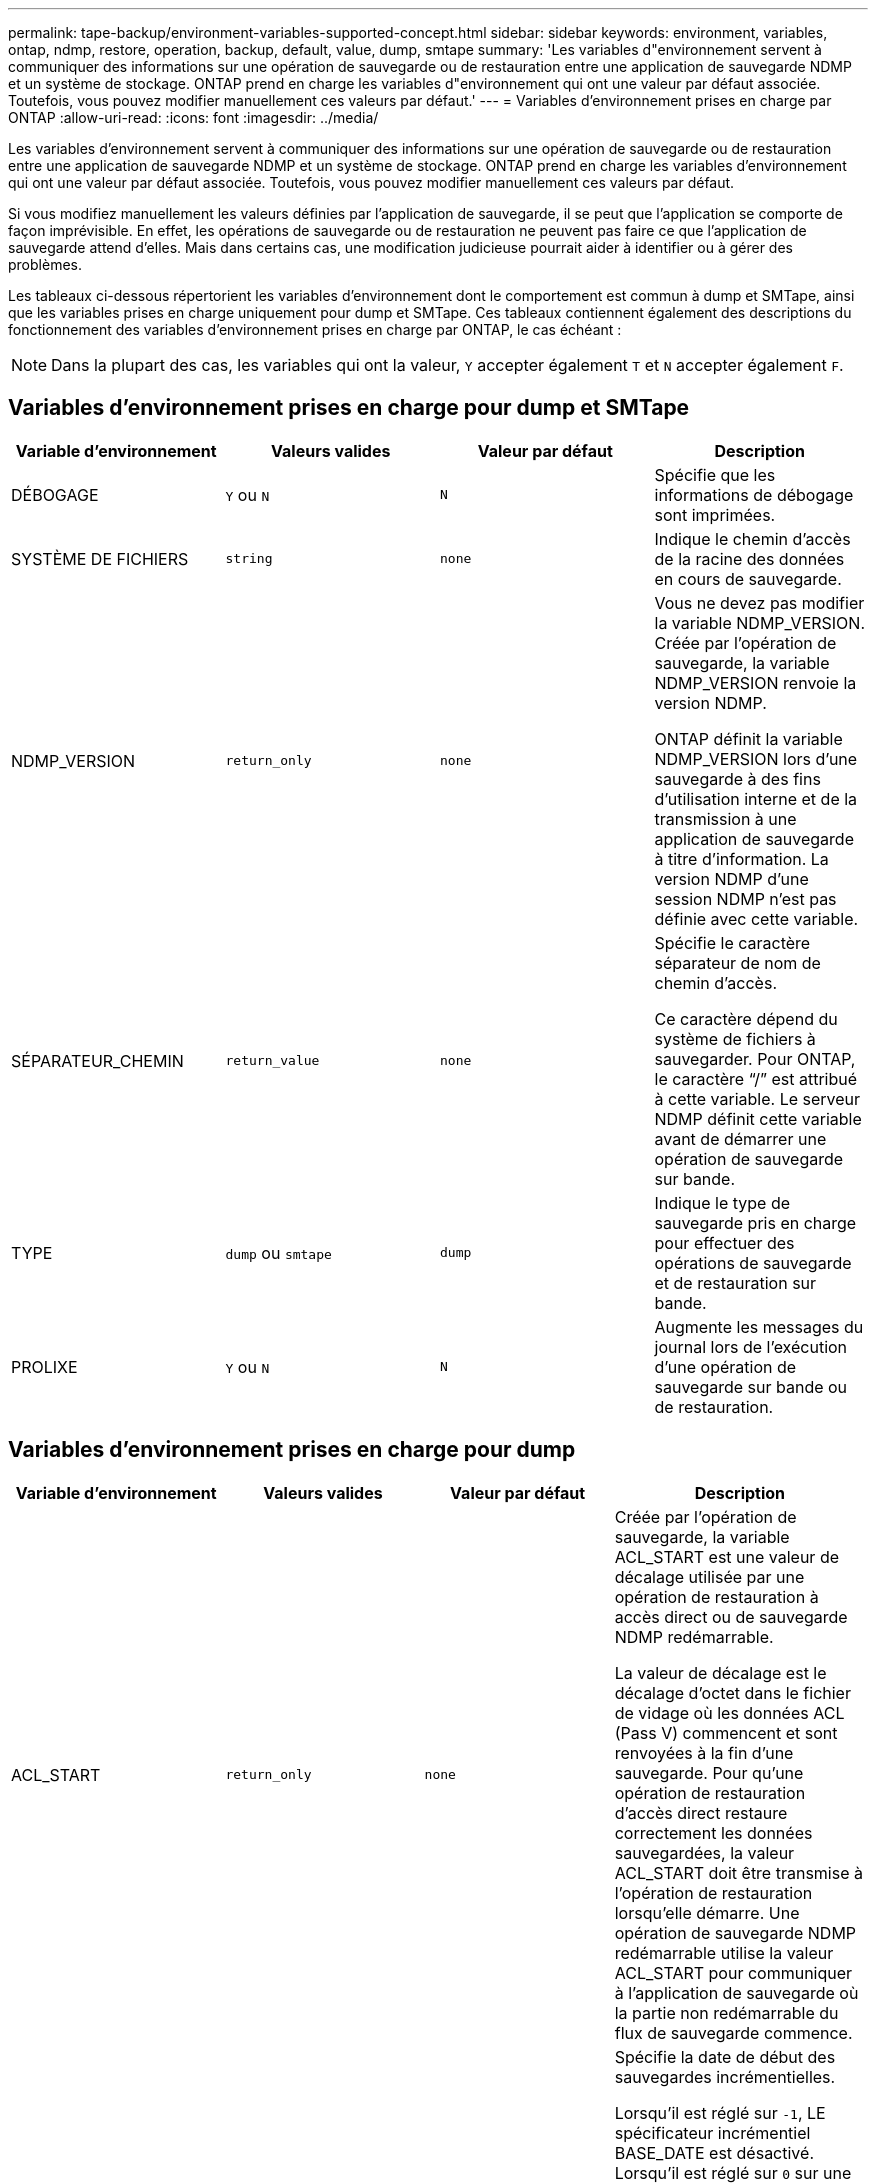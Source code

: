 ---
permalink: tape-backup/environment-variables-supported-concept.html 
sidebar: sidebar 
keywords: environment, variables, ontap, ndmp, restore, operation, backup, default, value, dump, smtape 
summary: 'Les variables d"environnement servent à communiquer des informations sur une opération de sauvegarde ou de restauration entre une application de sauvegarde NDMP et un système de stockage. ONTAP prend en charge les variables d"environnement qui ont une valeur par défaut associée. Toutefois, vous pouvez modifier manuellement ces valeurs par défaut.' 
---
= Variables d'environnement prises en charge par ONTAP
:allow-uri-read: 
:icons: font
:imagesdir: ../media/


[role="lead"]
Les variables d'environnement servent à communiquer des informations sur une opération de sauvegarde ou de restauration entre une application de sauvegarde NDMP et un système de stockage. ONTAP prend en charge les variables d'environnement qui ont une valeur par défaut associée. Toutefois, vous pouvez modifier manuellement ces valeurs par défaut.

Si vous modifiez manuellement les valeurs définies par l'application de sauvegarde, il se peut que l'application se comporte de façon imprévisible. En effet, les opérations de sauvegarde ou de restauration ne peuvent pas faire ce que l'application de sauvegarde attend d'elles. Mais dans certains cas, une modification judicieuse pourrait aider à identifier ou à gérer des problèmes.

Les tableaux ci-dessous répertorient les variables d'environnement dont le comportement est commun à dump et SMTape, ainsi que les variables prises en charge uniquement pour dump et SMTape. Ces tableaux contiennent également des descriptions du fonctionnement des variables d'environnement prises en charge par ONTAP, le cas échéant :

[NOTE]
====
Dans la plupart des cas, les variables qui ont la valeur, `Y` accepter également `T` et `N` accepter également `F`.

====


== Variables d'environnement prises en charge pour dump et SMTape

|===
| Variable d'environnement | Valeurs valides | Valeur par défaut | Description 


 a| 
DÉBOGAGE
 a| 
`Y` ou `N`
 a| 
`N`
 a| 
Spécifie que les informations de débogage sont imprimées.



 a| 
SYSTÈME DE FICHIERS
 a| 
`string`
 a| 
`none`
 a| 
Indique le chemin d'accès de la racine des données en cours de sauvegarde.



 a| 
NDMP_VERSION
 a| 
`return_only`
 a| 
`none`
 a| 
Vous ne devez pas modifier la variable NDMP_VERSION. Créée par l'opération de sauvegarde, la variable NDMP_VERSION renvoie la version NDMP.

ONTAP définit la variable NDMP_VERSION lors d'une sauvegarde à des fins d'utilisation interne et de la transmission à une application de sauvegarde à titre d'information. La version NDMP d'une session NDMP n'est pas définie avec cette variable.



 a| 
SÉPARATEUR_CHEMIN
 a| 
`return_value`
 a| 
`none`
 a| 
Spécifie le caractère séparateur de nom de chemin d'accès.

Ce caractère dépend du système de fichiers à sauvegarder. Pour ONTAP, le caractère "`/`" est attribué à cette variable. Le serveur NDMP définit cette variable avant de démarrer une opération de sauvegarde sur bande.



 a| 
TYPE
 a| 
`dump` ou `smtape`
 a| 
`dump`
 a| 
Indique le type de sauvegarde pris en charge pour effectuer des opérations de sauvegarde et de restauration sur bande.



 a| 
PROLIXE
 a| 
`Y` ou `N`
 a| 
`N`
 a| 
Augmente les messages du journal lors de l'exécution d'une opération de sauvegarde sur bande ou de restauration.

|===


== Variables d'environnement prises en charge pour dump

|===
| Variable d'environnement | Valeurs valides | Valeur par défaut | Description 


 a| 
ACL_START
 a| 
`return_only`
 a| 
`none`
 a| 
Créée par l'opération de sauvegarde, la variable ACL_START est une valeur de décalage utilisée par une opération de restauration à accès direct ou de sauvegarde NDMP redémarrable.

La valeur de décalage est le décalage d'octet dans le fichier de vidage où les données ACL (Pass V) commencent et sont renvoyées à la fin d'une sauvegarde. Pour qu'une opération de restauration d'accès direct restaure correctement les données sauvegardées, la valeur ACL_START doit être transmise à l'opération de restauration lorsqu'elle démarre. Une opération de sauvegarde NDMP redémarrable utilise la valeur ACL_START pour communiquer à l'application de sauvegarde où la partie non redémarrable du flux de sauvegarde commence.



 a| 
DATE_DE_BASE
 a| 
`0`, `-1`, ou `DUMP_DATE` valeur
 a| 
`-1`
 a| 
Spécifie la date de début des sauvegardes incrémentielles.

Lorsqu'il est réglé sur `-1`, LE spécificateur incrémentiel BASE_DATE est désactivé. Lorsqu'il est réglé sur `0` sur une sauvegarde de niveau 0, les sauvegardes incrémentielles sont activées. Après la sauvegarde initiale, la valeur de la variable DUMP_DATE de la sauvegarde incrémentielle précédente est affectée à la variable BASE_DATE.

Ces variables constituent une alternative aux sauvegardes incrémentielles BASÉES SUR LE NIVEAU/MISE À JOUR.



 a| 
DIRECTE
 a| 
`Y` ou `N`
 a| 
`N`
 a| 
Indique qu'une restauration doit être envoyée rapidement vers l'emplacement de la bande sur lequel se trouvent les données du fichier au lieu d'analyser la bande entière.

Pour que la restauration puisse fonctionner, l'application de sauvegarde doit fournir des informations de positionnement. Si cette variable est définie sur `Y`, l'application de sauvegarde indique les noms de fichier ou de répertoire et les informations de positionnement.



 a| 
NOM_DMP
 a| 
`string`
 a| 
`none`
 a| 
Indique le nom d'une sauvegarde de plusieurs sous-arborescences.

Cette variable est obligatoire pour les sauvegardes de plusieurs sous-arborescences.



 a| 
DUMP_DATE
 a| 
`return_value`
 a| 
`none`
 a| 
Vous ne modifiez pas cette variable directement. Elle est créée par la sauvegarde si la variable BASE_DATE est définie sur une valeur autre que `-1`.

La variable DUMP_DATE est dérivée par la préattente de la valeur de niveau 32 bits vers une valeur de temps de 32 bits calculée par le logiciel dump. Le niveau est incrémenté à partir de la valeur du dernier niveau passée dans la variable BASE_DATE. La valeur obtenue est utilisée comme valeur BASE_DATE sur une sauvegarde incrémentielle ultérieure.



 a| 
ENHANCED_DAR_ENABLED
 a| 
`Y` ou `N`
 a| 
`N`
 a| 
Indique si la fonctionnalité DAR améliorée est activée. La fonctionnalité DAR améliorée prend en charge les fichiers de DAR et DAR avec les flux NT. Elle permet d'améliorer les performances.

La DAR améliorée pendant la restauration n'est possible que si les conditions suivantes sont remplies :

* ONTAP prend en charge les applications de DAR optimisées.
* L'historique des fichiers est activé (HIST=y) pendant la sauvegarde.
* Le `ndmpd.offset_map.enable` l'option est définie sur `on`.
* LA variable ENHANCED_DAR_ENABLED est définie sur `Y` pendant la restauration.




 a| 
EXCLURE
 a| 
`pattern_string`
 a| 
`none`
 a| 
Spécifie les fichiers ou les répertoires qui sont exclus lors de la sauvegarde des données.

La liste d'exclusion est une liste séparée par des virgules de noms de fichier ou de répertoire. Si le nom d'un fichier ou d'un répertoire correspond à l'un des noms de la liste, il est exclu de la sauvegarde.

Les règles suivantes s'appliquent lors de la spécification de noms dans la liste d'exclusion :

* Le nom exact du fichier ou répertoire doit être utilisé.
* L'astérisque (*), caractère générique, doit être le premier ou le dernier caractère de la chaîne.
+
Chaque chaîne peut comporter jusqu'à deux astérisques.

* Une virgule dans un fichier ou un nom de répertoire doit être précédée d'une barre oblique inverse.
* La liste d'exclusion peut contenir jusqu'à 32 noms.


[NOTE]
====
Les fichiers ou les répertoires spécifiés à exclure pour la sauvegarde ne sont pas exclus si vous définissez NON_QUOTA_TREE sur `Y` simultanément.

====


 a| 
EXTRAIRE
 a| 
`Y`, `N`, ou `E`
 a| 
`N`
 a| 
Indique que les sous-arborescences d'un ensemble de données sauvegardées doivent être restaurées.

L'application de sauvegarde spécifie les noms des sous-arborescences à extraire. Si un fichier spécifié correspond à un répertoire dont le contenu a été sauvegardé, le répertoire est extrait de façon récursive.

Pour renommer un fichier, un répertoire ou un qtree pendant la restauration sans utiliser DAR, vous devez définir la variable d'environnement D'EXTRACTION sur `E`.



 a| 
EXTRAIRE_ACL
 a| 
`Y` ou `N`
 a| 
`Y`
 a| 
Spécifie que les listes de contrôle d'accès du fichier sauvegardé sont restaurées lors d'une opération de restauration.

La valeur par défaut est de restaurer les listes de contrôle d’accès lors de la restauration des données, à l’exception de DDARS (DIRECT=y).



 a| 
DE FORCE
 a| 
`Y` ou `N`
 a| 
`N`
 a| 
Détermine si l'opération de restauration doit vérifier l'espace du volume et la disponibilité des inode sur le volume de destination.

Réglage de cette variable sur `Y` provoque l'opération de restauration pour ignorer les vérifications de l'espace volume et de la disponibilité d'inode sur le chemin de destination.

Si un espace volume suffisant ou des inodes ne sont pas disponibles sur le volume de destination, l'opération de restauration récupère autant de données que l'espace du volume de destination et la disponibilité d'inodes. L'opération de restauration s'arrête lorsque l'espace de volume ou les inodes ne sont pas disponibles.



 a| 
HIST
 a| 
`Y` ou `N`
 a| 
`N`
 a| 
Indique que les informations de l'historique des fichiers sont envoyées à l'application de sauvegarde.

La plupart des applications de sauvegarde commerciales définissent la variable HIST sur `Y`. Si vous voulez augmenter la vitesse d'une opération de sauvegarde ou si vous voulez résoudre un problème avec la collecte de l'historique de fichiers, vous pouvez définir cette variable sur `N`.

[NOTE]
====
Vous ne devez pas définir la variable HIST sur `Y` si l'application de sauvegarde ne prend pas en charge l'historique des fichiers.

====


 a| 
IGNORE_CTIME
 a| 
`Y` ou `N`
 a| 
`N`
 a| 
Spécifie qu'un fichier n'est pas sauvegardé de façon incrémentielle si seule sa valeur de temps de restauration a changé depuis la sauvegarde incrémentielle précédente.

Certaines applications, telles que les logiciels d'analyse antivirus, modifient la valeur de temps de lecture d'un fichier au sein de l'inode, même si le fichier ou ses attributs n'ont pas changé. Par conséquent, une sauvegarde incrémentielle peut sauvegarder des fichiers qui n'ont pas été modifiés. Le `IGNORE_CTIME` variable ne doit être spécifiée que si les sauvegardes incrémentielles prennent une quantité de temps ou d'espace inacceptable car la valeur de temps de ctime a été modifiée.

[NOTE]
====
Le `NDMP dump` jeux de commandes `IGNORE_CTIME` à `false` par défaut. Réglage sur `true` peut entraîner la perte de données suivante :

. Si `IGNORE_CTIME` est défini sur vrai avec un volume incrémentiel `ndmpcopy`, cela entraîne la suppression des fichiers, qui sont déplacés sur les qtrees sur la source.
. Si `IGNORE_CTIME` défini sur true lors du vidage incrémentiel au niveau du volume, ce dernier entraîne la suppression de fichiers, qui sont déplacés via des qtrees sur la source lors de la restauration incrémentielle.


Pour éviter ce problème, `IGNORE_CTIME` doit être défini sur false au niveau du volume `NDMP dumps` ou `ndmpcopy`.

====


 a| 
IGNORE_QTREES
 a| 
`Y` ou `N`
 a| 
`N`
 a| 
Spécifie que l'opération de restauration ne restaure pas les informations qtree à partir de qtrees sauvegardés.



 a| 
NIVEAU
 a| 
`0`-`31`
 a| 
`0`
 a| 
Spécifie le niveau de sauvegarde.

Le niveau 0 copie l'ensemble du jeu de données. Les niveaux de sauvegarde incrémentielle, spécifiés par les valeurs supérieures à 0, copient tous les fichiers (nouveaux ou modifiés) depuis la dernière sauvegarde incrémentielle. Par exemple, un niveau 1 sauvegarde les fichiers nouveaux ou modifiés depuis la sauvegarde de niveau 0, un niveau 2 sauvegarde les fichiers nouveaux ou modifiés depuis la sauvegarde de niveau 1, etc.



 a| 
LISTE
 a| 
`Y` ou `N`
 a| 
`N`
 a| 
Répertorie les noms de fichiers sauvegardés et les numéros d'inode sans restaurer les données.



 a| 
LISTE_QTREE
 a| 
`Y` ou `N`
 a| 
`N`
 a| 
Le répertorie les qtrees sauvegardés sans réellement restaurer les données.



 a| 
NOMS_DE_SOUS-ARBRE_MULTIPLES
 a| 
`string`
 a| 
`none`
 a| 
Indique que la sauvegarde est une sauvegarde à plusieurs sous-arborescences.

Plusieurs sous-arborescences sont spécifiées dans la chaîne, qui est une liste de noms de sous-arborescences séparées par une nouvelle ligne et comportant des valeurs NULL. Les sous-arbres sont spécifiés par des noms de chemin par rapport à leur répertoire racine commun, qui doivent être spécifiés comme dernier élément de la liste.

Si vous utilisez cette variable, vous devez également utiliser la variable DMP_NAME.



 a| 
NDMP_UNICODE_ FH
 a| 
`Y` ou `N`
 a| 
`N`
 a| 
Indique qu'un nom Unicode est inclus en plus du nom NFS du fichier dans les informations de l'historique des fichiers.

Cette option n'est pas utilisée par la plupart des applications de sauvegarde et ne doit pas être définie sauf si l'application de sauvegarde est conçue pour recevoir ces noms de fichiers supplémentaires. La variable HIST doit également être définie.



 a| 
NO_ACL
 a| 
`Y` ou `N`
 a| 
`N`
 a| 
Spécifie que les listes de contrôle d'accès ne doivent pas être copiées lors de la sauvegarde des données.



 a| 
NON_QUOTA_TREE
 a| 
`Y` ou `N`
 a| 
`N`
 a| 
Spécifie que les fichiers et les répertoires des qtrees doivent être ignorés lors de la sauvegarde des données.

Lorsqu'il est réglé sur `Y`, Les éléments dans les qtrees du jeu de données spécifié par la variable DE SYSTÈME DE FICHIERS ne sont pas sauvegardés. Cette variable n'a un effet que si la variable FILESYSTEM spécifie un volume entier. La variable NON_QUOTA_TREE fonctionne uniquement sur une sauvegarde de niveau 0 et ne fonctionne pas si LA variable MULTI_SUBTREE_NAMES est spécifiée.

[NOTE]
====
Les fichiers ou les répertoires spécifiés à exclure pour la sauvegarde ne sont pas exclus si vous définissez NON_QUOTA_TREE sur `Y` simultanément.

====


 a| 
NON WRITE
 a| 
`Y` ou `N`
 a| 
`N`
 a| 
Spécifie que l'opération de restauration ne doit pas écrire de données sur le disque.

Cette variable est utilisée pour le débogage.



 a| 
RÉCURSIF
 a| 
`Y` ou `N`
 a| 
`Y`
 a| 
Indique que les entrées de répertoire lors d'une restauration DAR sont développées.

Les variables d'environnement DIRECTES et OPTIMISÉES_DAR_ENABLED doivent être activées (définies sur `Y`) également. Si la variable RÉCURSIVE est désactivée (définie sur `N`), seules les autorisations et listes de contrôle d’accès de tous les répertoires du chemin source d’origine sont restaurées à partir de la bande, et non du contenu des répertoires. Si la variable RÉCURSIVE est définie sur `N` Ou LA variable RECOVER_FULL_PATHS est définie sur `Y`, le chemin de récupération doit se terminer par le chemin d'origine.

[NOTE]
====
Si la variable RÉCURSIVE est désactivée et si plusieurs chemins de récupération existent, tous les chemins de récupération doivent être contenus dans le plus long des chemins de récupération. Sinon, un message d'erreur s'affiche.

====
Par exemple, les chemins de restauration suivants sont valides car tous les chemins de reprise se trouvent dans `foo/dir1/deepdir/myfile`:

* `/foo`
* `/foo/dir`
* `/foo/dir1/deepdir`
* `/foo/dir1/deepdir/myfile`


Les chemins de récupération suivants ne sont pas valides :

* `/foo`
* `/foo/dir`
* `/foo/dir1/myfile`
* `/foo/dir2`
* `/foo/dir2/myfile`




 a| 
RECOVER_FULL_PATHS
 a| 
`Y` ou `N`
 a| 
`N`
 a| 
Indique que le chemin de récupération complet aura ses autorisations et listes de contrôle d'accès restaurées après le DAR.

DIRECT et ENHANCED_DAR_ENABLED doivent être activés (défini sur `Y`) également. Si LE paramètre RECOVER_FULL_PATHS est défini sur `Y`, le chemin de récupération doit se terminer par le chemin d'origine. Si des répertoires existent déjà sur le volume de destination, leurs autorisations et listes de contrôle d'accès ne seront pas restaurées à partir d'une bande.



 a| 
MISE À JOUR
 a| 
`Y` ou `N`
 a| 
`Y`
 a| 
Met à jour les informations de métadonnées pour permettre une sauvegarde incrémentielle BASÉE SUR LE NIVEAU.

|===


== Variables d'environnement prises en charge par SMTape

|===
| Variable d'environnement | Valeurs valides | Valeur par défaut | Description 


 a| 
DATE_DE_BASE
 a| 
`DUMP_DATE`
 a| 
`-1`
 a| 
Spécifie la date de début des sauvegardes incrémentielles.

 `BASE_DATE` Est une représentation de chaîne des identificateurs d'instantané de référence. À l'aide du `BASE_DATE` String, SMTape localise la copie Snapshot de référence.

 `BASE_DATE` n'est pas requis pour les sauvegardes de base. Pour une sauvegarde incrémentielle, la valeur de `DUMP_DATE` variable de la sauvegarde de base ou incrémentielle précédente est attribuée à `BASE_DATE` variable.

L'application de sauvegarde affecte `DUMP_DATE` Valeur d'une copie de base SMTape précédente ou sauvegarde incrémentielle.



 a| 
DUMP_DATE
 a| 
`return_value`
 a| 
`none`
 a| 
À la fin d'une sauvegarde SMTape, DUMP_DATE contient un identifiant de chaîne qui identifie la copie Snapshot utilisée pour cette sauvegarde. Cette copie Snapshot peut être utilisée comme copie Snapshot de référence pour une sauvegarde incrémentielle ultérieure.

La valeur résultante de DUMP_DATE est utilisée comme valeur BASE_DATE pour les sauvegardes incrémentielles suivantes.



 a| 
SMTAPE_BACKUP_SET_ID
 a| 
`string`
 a| 
`none`
 a| 
Identifie la séquence des sauvegardes incrémentielles associées à la sauvegarde de base.

L'ID du jeu de sauvegardes est un ID unique de 128 bits généré au cours d'une sauvegarde de base. L'application de sauvegarde attribue cet ID en tant qu'entrée au `SMTAPE_BACKUP_SET_ID` variable pendant une sauvegarde incrémentielle.



 a| 
SMTAPE_SNAPSHOT_NAME
 a| 
Toute copie Snapshot valide disponible dans le volume
 a| 
`Invalid`
 a| 
Lorsque la variable SMTAPE_SNAPSHOT_NAME est définie sur une copie Snapshot, cette copie Snapshot et ses anciennes copies Snapshot sont sauvegardées sur bande.

Pour la sauvegarde incrémentielle, cette variable spécifie la copie Snapshot incrémentielle. LA variable BASE_DATE fournit la copie Snapshot de base.



 a| 
SMTAPE_DELETE_SNAPSHOT
 a| 
`Y` ou `N`
 a| 
`N`
 a| 
Pour une copie Snapshot créée automatiquement par SMTape, lorsque la variable SMTAPE_DELETE_SNAPSHOT est définie sur `Y`, Puis, une fois l'opération de sauvegarde terminée, SMTape supprime cette copie Snapshot. Cependant, une copie Snapshot créée par l'application de sauvegarde ne sera pas supprimée.



 a| 
SMTAPE_BREAK_MIRROR
 a| 
`Y` ou `N`
 a| 
`N`
 a| 
Lorsque la variable SMTAPE_BREAK_MIRROR est définie sur `Y`, le volume de type `DP` est remplacé par un `RW` volume après une restauration réussie.

|===